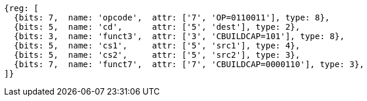 
[wavedrom, ,svg]
....
{reg: [
  {bits: 7,  name: 'opcode',  attr: ['7', 'OP=0110011'], type: 8},
  {bits: 5,  name: 'cd',      attr: ['5', 'dest'], type: 2},
  {bits: 3,  name: 'funct3',  attr: ['3', 'CBUILDCAP=101'], type: 8},
  {bits: 5,  name: 'cs1',     attr: ['5', 'src1'], type: 4},
  {bits: 5,  name: 'cs2',     attr: ['5', 'src2'], type: 3},
  {bits: 7,  name: 'funct7',  attr: ['7', 'CBUILDCAP=0000110'], type: 3},
]}
....
